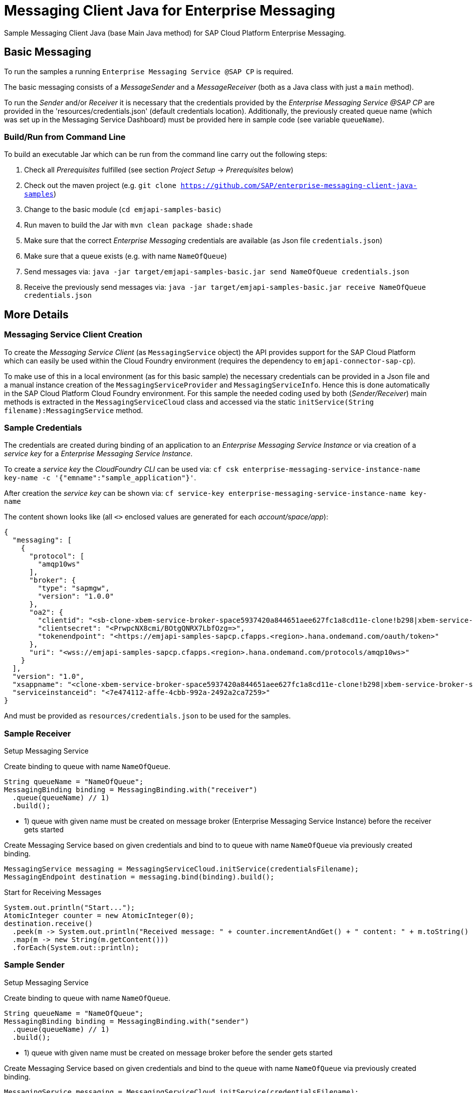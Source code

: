 = Messaging Client Java for Enterprise Messaging

Sample Messaging Client Java (base Main Java method) for SAP Cloud Platform Enterprise Messaging.

== Basic Messaging
To run the samples a running `Enterprise Messaging Service @SAP CP` is required. +

The basic messaging consists of a _MessageSender_ and a _MessageReceiver_ (both as a Java class with just a `main` method).

To run the _Sender_ and/or _Receiver_ it is necessary that the credentials provided by the _Enterprise Messaging Service @SAP CP_
are provided in the 'resources/credentials.json' (default credentials location).
Additionally, the previously created queue name (which was set up in the Messaging Service Dashboard) must be provided here in sample code (see variable `queueName`).

=== Build/Run from Command Line
To build an executable Jar which can be run from the command line carry out the following steps:

  . Check all _Prerequisites_ fulfilled (see section _Project Setup_ -> _Prerequisites_ below)
  . Check out the maven project (e.g. `git clone https://github.com/SAP/enterprise-messaging-client-java-samples`)
  . Change to the basic module (`cd emjapi-samples-basic`)
  . Run maven to build the Jar with `mvn clean package shade:shade`
  . Make sure that the correct _Enterprise Messaging_ credentials are available (as Json file `credentials.json`)
  . Make sure that a queue exists (e.g. with name `NameOfQueue`)
  . Send messages via: `java -jar target/emjapi-samples-basic.jar send NameOfQueue credentials.json`
  . Receive the previously send messages via: `java -jar target/emjapi-samples-basic.jar receive NameOfQueue credentials.json`

== More Details

=== Messaging Service Client Creation
To create the _Messaging Service Client_ (as `MessagingService` object) the API provides support for the SAP Cloud Platform
which can easily be used within the Cloud Foundry environment (requires the dependency to `emjapi-connector-sap-cp`).

To make use of this in a local environment (as for this basic sample) the necessary credentials can be provided in a Json file
and a manual instance creation of the `MessagingServiceProvider` and `MessagingServiceInfo`.
Hence this is done automatically in the SAP Cloud Platform Cloud Foundry environment. For this sample the needed coding used by
both (_Sender/Receiver_) main methods is extracted in the `MessagingServiceCloud` class and accessed via the
static `initService(String filename):MessagingService` method.

=== Sample Credentials
The credentials are created during binding of an application to an _Enterprise Messaging Service Instance_
or via creation of a _service key_ for a _Enterprise Messaging Service Instance_.

To create a _service key_ the _CloudFoundry CLI_ can be used via:
`cf csk enterprise-messaging-service-instance-name key-name -c '{"emname":"sample_application"}'`.

After creation the _service key_ can be shown via:
`cf service-key enterprise-messaging-service-instance-name key-name`

The content shown looks like (all `<>` enclosed values are generated for each _account/space/app_):
```json
{
  "messaging": [
    {
      "protocol": [
        "amqp10ws"
      ],
      "broker": {
        "type": "sapmgw",
        "version": "1.0.0"
      },
      "oa2": {
        "clientid": "<sb-clone-xbem-service-broker-space5937420a844651aee627fc1a8cd11e-clone!b298|xbem-service-broker-space!b298>",
        "clientsecret": "<PrwpcNX8cmi/BOtgQNRX7LbfOzg=>",
        "tokenendpoint": "<https://emjapi-samples-sapcp.cfapps.<region>.hana.ondemand.com/oauth/token>"
      },
      "uri": "<wss://emjapi-samples-sapcp.cfapps.<region>.hana.ondemand.com/protocols/amqp10ws>"
    }
  ],
  "version": "1.0",
  "xsappname": "<clone-xbem-service-broker-space5937420a844651aee627fc1a8cd11e-clone!b298|xbem-service-broker-space!b298>",
  "serviceinstanceid": "<7e474112-affe-4cbb-992a-2492a2ca7259>"
}
```

And must be provided as `resources/credentials.json` to be used for the samples.

=== Sample Receiver

.Setup Messaging Service
Create binding to queue with name `NameOfQueue`.
```
String queueName = "NameOfQueue";
MessagingBinding binding = MessagingBinding.with("receiver")
  .queue(queueName) // 1)
  .build();
```

  * 1) queue with given name must be created on message broker (Enterprise Messaging Service Instance) before the receiver gets started

Create Messaging Service based on given credentials and bind to to queue with name `NameOfQueue` via previously created binding.
```
MessagingService messaging = MessagingServiceCloud.initService(credentialsFilename);
MessagingEndpoint destination = messaging.bind(binding).build();
```

.Start for Receiving Messages
```
System.out.println("Start...");
AtomicInteger counter = new AtomicInteger(0);
destination.receive()
  .peek(m -> System.out.println("Received message: " + counter.incrementAndGet() + " content: " + m.toString() ))
  .map(m -> new String(m.getContent()))
  .forEach(System.out::println);
```


=== Sample Sender

.Setup Messaging Service
Create binding to queue with name `NameOfQueue`.
```
String queueName = "NameOfQueue";
MessagingBinding binding = MessagingBinding.with("sender")
  .queue(queueName) // 1)
  .build();
```

  * 1) queue with given name must be created on message broker before the sender gets started

Create Messaging Service based on given credentials and bind to the queue with name `NameOfQueue` via previously created binding.
```
MessagingService messaging = MessagingServiceCloud.initService(credentialsFilename);
MessagingEndpoint destination = messaging.bind(binding).build();
```

.Start Sending Messages
```
System.out.println("Start...");
for (int i = 0; i < 10; i++) {
  System.out.println("Send Message " + i);
  destination.createMessage().setContent(("Message-" + i).getBytes()).send();
}
System.out.println("Close...");

destination.close();
```

=== Local Environment Helper
To initial the `MessagingService` we make use of the `MessagingEnvironment` in a local environment (as for this basic sample).
This (small) part is extracted in the `MessagingServiceCommons` class because it is used by the `MainSender` and `MainReceiver`.
The relevant code snippets are shown below (to be found in method `MessagingServiceCommons.initService(...)`).

.Create Messaging Service Based on the Json Credentials Provided
```
// read credentials as json (CloudPlatform credentials)
String json = JsonHelper.readContentFromResource(filename);
// build the environment out of the credentials json (no further settings necessary here)
MessagingEnvironment env = MessagingEnvironment.fromJson(json).build();
// create the Messaging Service client instance based on the environmant
// additional disable SSL verification and set the sender timeout
return MessagingService.with(env)
        .addSetting(MessagingService.Setting.SSL_NO_VERIFY.withValue(true))
        .addSetting(MessagingService.Setting.SENDER_TIMEOUT_MS.withValue(10_000))
        .create();
```

.Create Messaging Binding Based on Default Binding json Format
It is also possible to create the `MessagingBinding` from a json format via:
```
MessagingBinding binding = MessagingBinding.fromJson(sapXbemBindingsJson);
MessagingEndpoint inQueue = messaging.bind("in_queue").build();
// MessagingEndpoint outQueue = messaging.bind("out_queue").build();
```

The above sample works in combination with the below json (as `sapXbemBindingsJson` value).
```json
{
  "inputs": {
    "in_queue": {
      "address": "queue:EmJmsSampleInQueue"
    }
  },
  "outputs": {
    "out_queue": {
      "address": "queue:EmJmsSampleOutQueue"
    }
  }
}
```

== Project Setup

=== Prerequisites

  * Installed _Java 8_ -> link:https://java.com/de/download/[Java download]
  * Installed _Git_ -> link:https://git-scm.com/downloads[Git download]
  * Installed _Maven 3.x_ -> link:https://maven.apache.org/download.cgi[Maven download]
  * _SAP CP_ Account with _Enterprise Messaging Service_ available
    ** Optional: Installed _CloudFoundry CLI_ -> link:https://docs.cloudfoundry.org/cf-cli/install-go-cli.html[Installing the cf CLI] 
    *** This must be also fully configured with the corresponding Cloud Foundry landscape to be able to do a `cf push`.
    ** Created Enterprise Messaging Instance (e.g. via cli: `cf cs enterprise-messaging dev emjapi-samples-sapcp -c '{"emname":"xess"}'`)
    ** Created required queues (e.g. `NameOfQueue`) via e.g. link:https://help.sap.com/viewer/bf82e6b26456494cbdd197057c09979f/Cloud/en-US/97a0b3c0067044fcba0df174b9c38f5b.html[Dashboard UI]

=== Recommended

  * Installed IDE of choice (e.g. link:https://code.visualstudio.com/[Visual Studio] with installed link:https://marketplace.visualstudio.com/items?itemName=redhat.java[Java language support] plugin)

=== Steps to Start

  . Clone the repository via `git clone https://github.com/SAP/enterprise-messaging-client-java-samples`
  . Change to project dir (`cd ./emjapi-samples-sapcp`) and build with maven (`mvn install`)
  . Optional: Push to Cloud Foundry via `cf push` (*recommended to adopt the default `manifest.yml` accordingly*)

== License
Copyright (c) 2017 SAP SE or an SAP affiliate company. All rights reserved.
This file is licensed under the _SAP SAMPLE CODE LICENSE AGREEMENT, v1.0-071618_ except as noted otherwise in the link:../LICENSE.txt[LICENSE file].